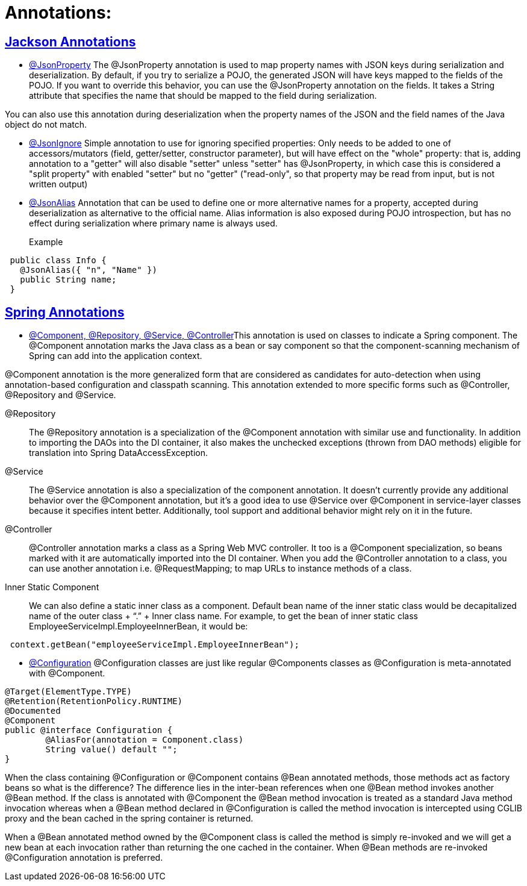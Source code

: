 = Annotations:



== https://github.com/sunilsoni/annotation-learning/blob/master/src/test/java/com/annotation/jackson/[Jackson Annotations]
 

* https://github.com/sunilsoni/annotation-learning/blob/master/src/test/java/com/annotation/jackson/JsonPropertyAnnotationTest.java[@JsonProperty] The @JsonProperty annotation is used to map property names with JSON keys during serialization and deserialization. By default, if you try to serialize a POJO, the generated JSON will have keys mapped to the fields of the POJO. If you want to override this behavior, you can use the @JsonProperty annotation on the fields. It takes a String attribute that specifies the name that should be mapped to the field during serialization.

You can also use this annotation during deserialization when the property names of the JSON and the field names of the Java object do not match.

* https://github.com/sunilsoni/annotation-learning/blob/master/src/test/java/com/annotation/jackson/JsonIgnoreAnnotationTest.java[@JsonIgnore] Simple annotation to use for ignoring specified properties:
Only needs to be added to one of accessors/mutators (field, getter/setter, constructor parameter), but will have effect on the "whole" property: that is, adding annotation to a "getter" will also disable "setter"
  unless "setter" has @JsonProperty, in which case this is considered a "split property" with enabled "setter" but no "getter" ("read-only", so that property may be read from input, but is not written output)

* https://github.com/sunilsoni/annotation-learning/blob/master/src/test/java/com/annotation/jackson/JsonAlias/JsonAliasAnnotationTest.java[@JsonAlias] Annotation that can be used to define one or more alternative names for a property, accepted during deserialization as alternative to the official name. Alias information is also exposed during POJO introspection, but has no effect during serialization where primary name is always used.

Example::
[source,java]
-----------------
 public class Info {
   @JsonAlias({ "n", "Name" })
   public String name;
 }
-----------------

== https://github.com/sunilsoni/annotation-learning/blob/master/src/test/java/com/annotation/spring/[Spring Annotations]


* https://github.com/sunilsoni/annotation-learning/blob/master/src/test/java/com/annotation/spring/Component/ComponentAnnotationTest.java[@Component, @Repository, @Service, @Controller]This annotation is used on classes to indicate a Spring component. The @Component annotation marks the Java class as a bean or say component so that the component-scanning mechanism of Spring can add into the application context.

@Component annotation is the more generalized form that are considered as candidates for auto-detection when using annotation-based configuration and classpath scanning. This annotation extended to more specific forms such as @Controller, @Repository and @Service.

@Repository:: The @Repository annotation is a specialization of the @Component annotation with similar use and functionality. In addition to importing the DAOs into the DI container, it also makes the unchecked exceptions (thrown from DAO methods) eligible for translation into Spring DataAccessException.

@Service:: The @Service annotation is also a specialization of the component annotation. It doesn’t currently provide any additional behavior over the @Component annotation, but it’s a good idea to use @Service over @Component in service-layer classes because it specifies intent better. Additionally, tool support and additional behavior might rely on it in the future.

@Controller::  @Controller annotation marks a class as a Spring Web MVC controller. It too is a @Component specialization, so beans marked with it are automatically imported into the DI container. When you add the @Controller annotation to a class, you can use another annotation i.e. @RequestMapping; to map URLs to instance methods of a class.

Inner Static Component:: We can also define a static inner class as a component. Default bean name of the inner static class would be decapitalized name of the outer class + “.” + Inner class name. For example, to get the bean of inner static class EmployeeServiceImpl.EmployeeInnerBean, it would be:

[source,java]
-----------------
 context.getBean("employeeServiceImpl.EmployeeInnerBean");
-----------------

* https://github.com/sunilsoni/annotation-learning/blob/master/src/test/java/com/annotation/spring/Configuration/ConfigurationAnnotationTest.java[@Configuration] @Configuration classes are just like regular @Components classes as @Configuration is meta-annotated with @Component.

[source,java]
-----------------
@Target(ElementType.TYPE)
@Retention(RetentionPolicy.RUNTIME)
@Documented
@Component
public @interface Configuration {
	@AliasFor(annotation = Component.class)
	String value() default "";
}
-----------------

When the class containing @Configuration or @Component contains @Bean annotated methods, those methods act as factory beans so what is the difference? The difference lies in the inter-bean references when one @Bean method invokes another @Bean method. If the class is annotated with @Component the @Bean method invocation is treated as a standard Java method invocation whereas when a @Bean method declared in @Configuration is called the method invocation is intercepted using CGLIB proxy and the bean cached in the spring container is returned.

When a @Bean annotated method owned by the @Component class is called the method is simply re-invoked and we will get a new bean at each invocation rather than returning the one cached in the container. When @Bean methods are re-invoked @Configuration annotation is preferred.









